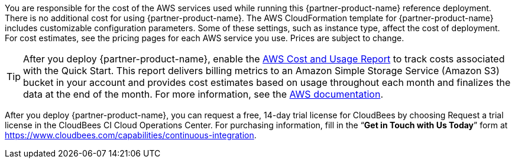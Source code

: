 You are responsible for the cost of the AWS services used while running this {partner-product-name} reference deployment. There is no additional cost for using {partner-product-name}.
The AWS CloudFormation template for {partner-product-name} includes customizable configuration parameters. Some of these settings, such as instance type, affect the cost of deployment. For cost estimates, see the pricing pages for each AWS service you use. Prices are subject to change.

TIP: After you deploy {partner-product-name}, enable the https://docs.aws.amazon.com/awsaccountbilling/latest/aboutv2/billing-reports-gettingstarted-turnonreports.html[AWS Cost and Usage Report^] to track costs associated with the Quick Start. This report delivers billing metrics to an Amazon Simple Storage Service (Amazon S3) bucket in your account and provides cost estimates based on usage throughout each month and finalizes the data at the end of the month. For more information, see the https://docs.aws.amazon.com/awsaccountbilling/latest/aboutv2/billing-reports-costusage.html[AWS documentation^].

After you deploy {partner-product-name}, you can request a free, 14-day trial license for CloudBees by choosing Request a trial license in the CloudBees CI Cloud Operations Center. For purchasing information, fill in the “**Get in Touch with Us Today**” form at https://www.cloudbees.com/capabilities/continuous-integration.
